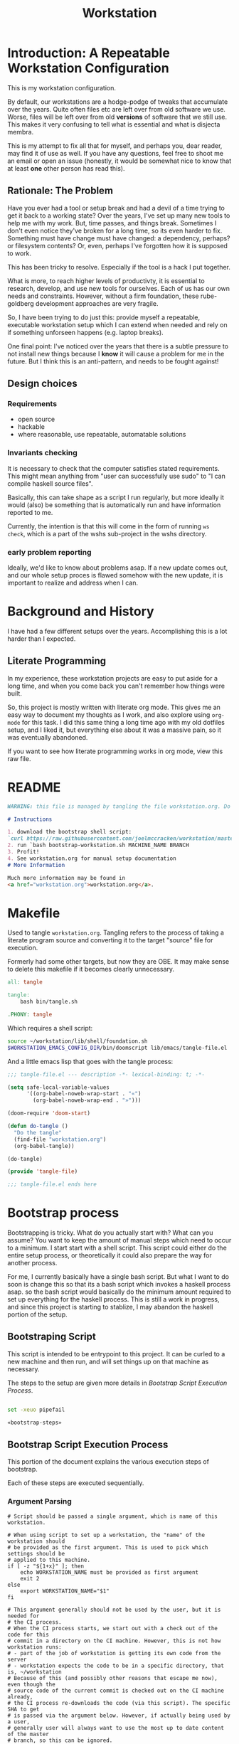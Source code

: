 #+PROPERTY: header-args :comments both :noweb yes
#+OPTIONS: ^:nil ;; let an underscore be an underscore, disable sub-superscripting
#+OPTIONS: timestamp:nil
#+TITLE: Workstation
* Introduction: A Repeatable Workstation Configuration
This is my workstation configuration.

By default, our workstations are a hodge-podge of tweaks that accumulate
over the years. Quite often files etc are left over from old software we use.
Worse, files will be left over from old *versions* of software that we still
use. This makes it very confusing to tell what is essential and what is disjecta
membra.

This is my attempt to fix all that for myself, and perhaps you, dear reader, may
find it of use as well. If you have any questions, feel free to shoot me an
email or open an issue (honestly, it would be somewhat nice to know that at
least *one* other person has read this).
** Rationale: The Problem
Have you ever had a tool or setup break and had a devil of a time trying to get
it back to a working state? Over the years, I've set up many new tools to help
me with my work. But, time passes,
and things break. Sometimes I don't even notice they've broken for a long time,
so its even harder to fix. Something must have change must have changed: a
dependency, perhaps? or filesystem contents?
Or, even, perhaps I've forgotten how it is supposed to work.

This has been tricky to resolve. Especially if the tool is a hack I put
together.

What is more, to reach higher levels of productivty, it is essential to research,
develop, and use new tools for ourselves. Each of us has our own needs and
constraints. However, without a firm foundation, these rube-goldberg development
approaches are very fragile.

So, I have been trying to do just this: provide myself a repeatable, executable
workstation setup which I can extend when needed and rely on if something
unforseen happens (e.g. laptop breaks).

One final point: I've noticed over the years that there is a subtle pressure to
not install new things because I *know* it will cause a problem for me in the
future. But I think this is an anti-pattern, and needs to be fought against!
** Design choices
*** Requirements
- open source
- hackable
- where reasonable, use repeatable, automatable solutions
*** Invariants checking
It is necessary to check that the computer satisfies stated requirements.
This might mean anything from "user can successfully use sudo" to "I can compile
haskell source files".

Basically, this can take shape as a script I run regularly, but more ideally it
would (also) be something that is automatically run and have information
reported to me.

Currently, the intention is that this will come in the form of running ~ws
check~, which is a part of the wshs sub-project in the wshs directory.
*** early problem reporting
Ideally, we'd like to know about problems asap. If a new update comes out, and
our whole setup proces is flawed somehow with the new update, it is important to
realize and address when I can.
* Background and History
I have had a few different setups over the
years. Accomplishing this is a lot harder than I expected.
** Literate Programming
In my experience, these workstation projects are easy to put aside for a long
time, and when you come back you can't remember how things were built.

So, this project is mostly written with literate
org mode. This gives me an easy way to document my thoughts as I work, and also
explore using ~org-mode~ for this task. I did this same thing a long time ago
with my old dotfiles setup, and I liked it, but everything else about it was a
massive pain, so it was eventually abandoned.

If you want to see how literate programming works in org mode, view this raw file.
* README
#+begin_src md :tangle ./README.md  :noweb yes :comments none
WARNING: this file is managed by tangling the file workstation.org. Do not edit directly!

# Instructions

1. download the bootstrap shell script:
`curl https://raw.githubusercontent.com/joelmccracken/workstation/master/bin/bootstrap-workstation.sh > bootstrap-workstation.sh`
2. run `bash bootstrap-workstation.sh MACHINE_NAME BRANCH
3. Profit!
4. See workstation.org for manual setup documentation
# More Information

Much more information may be found in
<a href="workstation.org">workstation.org</a>.
#+end_src
* Makefile
Used to tangle ~workstation.org~. Tangling refers to the
process of taking a literate program source and converting it to the target
"source" file for execution.

Formerly had some other targets, but now they are OBE. It may make sense to
delete this makefile if it becomes clearly unnecessary.
#+begin_src makefile :tangle ./Makefile  :noweb yes
all: tangle

tangle:
	bash bin/tangle.sh

.PHONY: tangle
#+end_src

Which requires a shell script:

#+begin_src sh :shebang "#!/usr/bin/env bash" :tangle ./bin/tangle.sh
source ~/workstation/lib/shell/foundation.sh
$WORKSTATION_EMACS_CONFIG_DIR/bin/doomscript lib/emacs/tangle-file.el
#+end_src

And a little emacs lisp that goes with the tangle process:
#+begin_src emacs-lisp :tangle ./lib/emacs/tangle-file.el
;;; tangle-file.el --- description -*- lexical-binding: t; -*-

(setq safe-local-variable-values
      '((org-babel-noweb-wrap-start . "«")
        (org-babel-noweb-wrap-end . "»")))

(doom-require 'doom-start)

(defun do-tangle ()
  "Do the tangle"
  (find-file "workstation.org")
  (org-babel-tangle))

(do-tangle)

(provide 'tangle-file)

;;; tangle-file.el ends here
#+end_src
* Bootstrap process
Bootstrapping is tricky. What do you actually start with? What can you assume?
You want to keep the amount of manual steps which need to occur to a minimum.
I start start with a shell script.
This script could either do the entire setup process, or
theoretically it could also prepare the way for another process.

For me, I currently basically have a single bash script. But what I want to do
soon is change this so that its a bash script which invokes a haskell process asap.
so the bash script would basically do the minimum amount required to set up
everything for the haskell process. This is still a work in progress, and since
this project is starting to stablize, I may abandon the haskell portion of the
setup.
** Bootstraping Script
This script is intended to be entrypoint to this project. It can be curled to a
new machine and then run, and will set things up on that machine as necessary.

The steps to the setup are given more details in
[[*Bootstrap Script Execution Process][Bootstrap Script Execution Process]].
#+begin_src sh :shebang "#!/usr/bin/env bash" :tangle ./bootstrap-workstation.sh :noweb yes

set -xeuo pipefail

«bootstrap-steps»

#+end_src
** Bootstrap Script Execution Process
:PROPERTIES:
:header-args: :noweb-ref bootstrap-steps :comments noweb
:ID:       74975286-5772-4094-8077-052d7eb35f14
:END:
This portion of the document explains the various execution steps of bootstrap.

Each of these steps are executed sequentially.
*** Argument Parsing
#+begin_src shell
# Script should be passed a single argument, which is name of this workstation.

# When using script to set up a workstation, the "name" of the workstation should
# be provided as the first argument. This is used to pick which settings should be
# applied to this machine.
if [ -z "${1+x}" ]; then
    echo WORKSTATION_NAME must be provided as first argument
    exit 2
else
    export WORKSTATION_NAME="$1"
fi

# This argument generally should not be used by the user, but it is needed for
# the CI process.
# When the CI process starts, we start out with a check out of the code for this
# commit in a directory on the CI machine. However, this is not how workstation runs:
# - part of the job of workstation is getting its own code from the server
# - workstation expects the code to be in a specific directory, that is, ~/workstation
# Because of this (and possibly other reasons that escape me now), even though the
# source code of the current commit is checked out on the CI machine already,
# the CI process re-downloads the code (via this script). The specific SHA to get
# is passed via the argument below. However, if actually being used by a user,
# generally user will always want to use the most up to date content of the master
# branch, so this can be ignored.
# I think probably this sha should just be passed in as an environment variable
# instead of a CLI argument, as that seems a bit less confusing to me.
if [ -z "${2+x}" ]; then
    export WORKSTATION_BOOTSTRAP_COMMIT=origin/master
else
    export WORKSTATION_BOOTSTRAP_COMMIT="$2"
fi
#+end_src
*** Foundations
#+begin_src shell :noweb yes
«workstation_foundation»
#+end_src
*** Set Version Settings
#+begin_src shell :noweb yes
# These are the various versions of things that should be installed. Keeping them
# in one place like this make them easier to keep track of.
«workstation_setup_versions»
#+end_src
*** Helper and Component Functions
#+begin_src shell :noweb yes
# hereafter, we use many helper functions. Here they are defined up front,
# as some of them are used throughout the other code.

«is_mac_function»

«is_linux_function»

«info_function»

«polite_git_checkout_function»

«mv_dated_backup_function»

«is_git_repo_cloned_at_function»

«clone_repo_and_checkout_at_function»

«xcode_setup_function»

«is_brew_installed_function»

«homebrew_setup_function»

«update_apt_install_git_function»

«is_git_repo_cloned_at_function»

«clone_repo_and_checkout_at_function»

«install_doom_emacs_no_nix_function»

«install_system_nix_conf_function»

«restart_nix_deamon_function»

«ensure_nix_installed_function»

«nix_darwin_rebuild_flake_function»

«install_nix_darwin_function»

«initial_bitwarden_sync_function»
#+end_src
*** Log that bootstrap is starting
#+begin_src shell
info starting workstation bootstrap
#+end_src
*** macos only: ensure xcode, homebrew, and git are ready to go
#+begin_src shell :noweb yes
is_mac && {
    info ensuring xcode is installed
    xcode_setup
    info finished ensuring xcode is installed

    info ensuring brew is installed
    if ! is_brew_installed; then
        homebrew_setup
    fi
    info finished ensuring brew is installed

    info installing git
    brew install git
    info finished installing git

}
#+end_src
*** (ubuntu) linux only: update apt and install git
#+begin_src shell :noweb yes
is_linux && {
    info updating apt, installing git
    update_apt_install_git
    info finished updating apt, installing git
}
#+end_src
*** check out correct workstation commit
#+begin_src shell :noweb yes
is_git_repo_cloned_at $WORKSTATION_DIR $WORKSTATION_GIT_ORIGIN || {
    clone_repo_and_checkout_at $WORKSTATION_DIR $WORKSTATION_GIT_ORIGIN_PUB \
        $WORKSTATION_BOOTSTRAP_COMMIT $WORKSTATION_GIT_ORIGIN
}
#+end_src
*** check out the dotfiles repository
#+begin_src shell :noweb yes
# at this point, this is hardly necessary; however, the gitignore file is handy
# i may explore getting rid of this repo entirely and just having a fresh
# repo without any origin in ~
info ensuring dotfiles repo is checked out

DOTFILES_ORIGIN='git@github.com:joelmccracken/dotfiles.git'

is_git_repo_cloned_at ~ "$DOTFILES_ORIGIN" ||
    polite-git-checkout ~ 'https://github.com/joelmccracken/dotfiles.git' \
        "$DOTFILES_ORIGIN"

info finished ensuring dotfiles repo is checked out
#+end_src
*** set up host specific settings
#+begin_src shell :noweb yes
# each workstaion host I use has different settings needs.
# For example, my remote cloud hosted server has a different setup than
# my mac laptop, which has a different set up from my work computer.
# the way I have these settings specified is by having a directory in my home
# directory which has all of the needed files I would need for such differences.
# there are different directories for each host I maintain, but on a given host,
# one of those directories are symlinked into 'current' host, which other things
# can then refer to

export WORKSTATION_HOST_SETTINGS_SRC_DIR=$WORKSTATION_DIR/hosts/$WORKSTATION_NAME

info setting current host settings directory...
info workstation host settings directory: $WORKSTATION_HOST_SETTINGS_SRC_DIR

if [ -d $WORKSTATION_HOST_SETTINGS_SRC_DIR ]; then
    info setting current host directory to $WORKSTATION_HOST_SETTINGS_SRC_DIR;
    ln -s $WORKSTATION_HOST_SETTINGS_SRC_DIR $WORKSTATION_HOST_CURRENT_SETTINGS_DIR;
else
    echo ERROR $WORKSTATION_HOST_SETTINGS_SRC_DIR does not exist, must exit
    exit 5
fi
#+end_src

*** set up nix
#+begin_src shell :noweb yes

info ensuring nix is installed
ensure_nix_installed
info finished ensuring nix is installed

info setting up nix.conf
install_system_nix_conf

info restarting nix daemon
restart_nix_daemon
info nix daemon restarted

NIX_DAEMON_PATH='/nix/var/nix/profiles/default/etc/profile.d/nix-daemon.sh'
set +u
source "$NIX_DAEMON_PATH";
set -u

#+end_src
*** TODO this may be deletable?
#+begin_src shell :noweb yes

is_linux && {
    sudo ~/workstation/bin/enable-passwordless-sudo.sh
    sudo apt-get update
}
#+end_src
*** install nix darwin
#+begin_src shell :noweb yes

is_mac && {
    info installing darwin-nix
    install_nix_darwin
    info finished installing darwin-nix
}

#+end_src
*** install home manager
#+begin_src shell :noweb yes

«install_home_manager_function»
install_home_manager

«home_manager_flake_switch_function»
home_manager_flake_switch

set +u
# evaluating this with set -u will cause an unbound variable error
source $HOME/.nix-profile/etc/profile.d/hm-session-vars.sh
set -u

#+end_src
*** install doom emacs
Unfortunately, because of some problems that are highly detailed (which are too
much to get into here), the project nix-doom-emacs doesn't work for my purposes,
and so while emacs itself is installed via nix, doom does its own package
management.
#+begin_src shell :noweb yes

install_doom_emacs_no_nix

#+end_src
*** set up 'ws' workstation tool
#+begin_src shell :noweb yes

echo "building the 'ws' script"
cd  ~/workstation/wshs
nix build --no-link -L .#"wshs:exe:bww" .#"wshs:exe:ws"
echo "running the 'ws install' process"
$(nix path-info .#"wshs:exe:ws")/bin/ws install -m "$WORKSTATION_NAME";
echo "'ws install' process completed"

#+end_src
*** link dotfiles into place
#+begin_src shell :noweb yes

info linking dotfiles that should be symlinked
bash ~/workstation/lib/shell/setup/link-dotfiles.sh -f -c
info finished linking dotfiles

#+end_src
*** do some final linux specific installs, things that are not handled otherwise
TODO fix these, should move to home manager.

#+begin_src shell :noweb yes

# set +e
# echo "Running final installs (install)"
# if is_linux; then
#     echo "is linux, installing ripgrep, fdfind, etc via apt";
#     time sudo apt-get install ripgrep fd-find zsh make libtool libvterm-dev;
#     echo "done running final installs";
# else
#     echo "linux not detected, no final installs necessary";
# fi

#+end_src
*** set up workstation secrets
#+begin_src shell :noweb yes

initial_bitwarden_sync

#+end_src
*** output final manual setup notes
#+begin_src shell :noweb yes

cat <<-EOF
Success! However, there are some remaining manual set up steps required.
«manual-setup-instructions»
EOF
#+end_src
** Bootstrapping Components
There are many components
Many of these snippets are also provided as separate scripts in the workstation
repository. It is handy to have these quickly available if I am debugging a
problem; the alternative, frequently, is to reconstruct these things ad-hoc.

For that matter, thinking about extracting things from the giant install file
into pieces is helpful.
*** Helper Functions
**** is_mac
Detects if is running on a mac.

#+NAME: is_mac_function
#+begin_src sh
function is_mac() {
    [[ "$(uname)" == 'Darwin' ]]
}
#+end_src
**** is_linux
Detects if running on linux
#+NAME: is_linux_function
#+begin_src sh
function is_linux() {
    [[ "$(uname)" == 'Linux' ]]
}
#+end_src
**** info
A simple function for logging.
#+NAME: info_function
#+begin_src sh
function info() {
    echo "INFO ========= $(date) $@"
}
#+end_src
**** mv_dated_backup
#+name: mv_dated_backup_function
#+begin_src shell
function mv_dated_backup() {
    local THEDIR="$1"
    if test -e "$THEDIR"; then
        mv "$THEDIR" "${THEDIR}-$(date +"%s")"
    fi
}
#+end_src
**** is_git_repo_cloned_at
Utility function to see if a git repo is checked out
Use the origin url as an approximate way to check if its checked out
#+name: is_git_repo_cloned_at_function
#+begin_src shell
function is_git_repo_cloned_at(){
    cd $1 && [[ "$(git remote get-url origin)" == "$2" ]]
}
#+end_src
**** clone_repo_and_checkout_at
#+name: clone_repo_and_checkout_at_function
#+begin_src shell
function clone_repo_and_checkout_at() {
    mv_dated_backup $1
    info cloning repo into $1
    git clone $2 $1
    cd $1
    info checking out commit $3
    git checkout $3
    info setting origin
    git remote set-url origin $4
}
#+end_src
*** Versions
The versions of various things that are installed as part of the bootstrapping
process. Sometimes I need to update these, having them contained in one spot is
helpful.
#+name: workstation_setup_versions
#+begin_src sh :tangle ./lib/shell/setup/workstation_setup_versions.sh :noweb yes
export WORKSTATION_NIX_PM_VERSION=nix-2.11.1
export WORKSTATION_NIX_DARWIN_VERSION=f6648ca0698d1611d7eadfa72b122252b833f86c
export WORKSTATION_HOME_MANAGER_VERSION=0f4e5b4999fd6a42ece5da8a3a2439a50e48e486
#+end_src
*** setting up xcode (macos)
#+name: xcode_setup_function
#+begin_src shell
function xcode_setup() {
    # this will accept the license that xcode requires from the command line
    # and also install xcode if required.
    sudo bash -c '(xcodebuild -license accept; xcode-select --install) || exit 0'
}
#+end_src
External Script:
#+begin_src sh :tangle ./lib/shell/setup/xcode_setup.sh :shebang "#!/usr/bin/env bash" :noweb yes
«xcode_setup_function»
xcode_setup
#+end_src
*** check if brew is installed (macos)
#+name: is_brew_installed_function
#+begin_src shell
function is_brew_installed() {
    which brew > /dev/null
}
#+end_src
External Script:
#+begin_src sh :tangle ./lib/shell/setup/is_brew_installed.sh :shebang "#!/usr/bin/env bash" :noweb yes
«is_brew_installed_function»
is_brew_installed
#+end_src
*** set up homebrew (macos)
#+name: homebrew_setup_function
#+begin_src shell
function homebrew_setup() {
    /bin/bash -c "$(curl -fsSL https://raw.githubusercontent.com/Homebrew/install/HEAD/install.sh)"
}
#+end_src
External Script:
#+begin_src sh :tangle ./lib/shell/setup/homebrew_setup.sh :shebang "#!/usr/bin/env bash" :noweb yes
«homebrew_setup_function»
homebrew_setup
#+end_src

*** update apt and install git
#+name: update_apt_install_git_function
#+begin_src shell :noweb yes
function update_apt_install_git() {
    sudo bash -c 'apt-get update && apt-get install git'
}
#+end_src
External Script:
#+begin_src sh :tangle ./lib/shell/setup/update_apt_install_git.sh :shebang "#!/usr/bin/env bash" :noweb yes
«update_apt_install_git_function»
update_apt_install_git
#+end_src
*** install nix configuration file
I wish I could do this with a nix-like thing, but sadly, there are several
complications.
- for MacOS, this is nix-darwin.
- for Ubuntu, there is nothing that can do it.
- There _is_ a way to do something similar with home manager, but it sets the
  _user_ nix settings, _not_ the system settings. This is not overly surprising,
  but it does mean that it can't be the sole solution for setting
  configurations, if you need to set up caches/substituters.
  At the very least, I would need some *other* way besides home manager to
  sepecify that my user is a trusted user. But, then, there becomes a question
  of bootstrapping (nix settings needed before home manager ever runs), so I
  think its overall easier to just hack a thing with bash.
#+name: install_system_nix_conf_function
#+begin_src shell :noweb yes

function emit_nix_conf_content () {
    cat - <<-EOF
# Generated at $(date)
trusted-public-keys = cache.nixos.org-1:6NCHdD59X431o0gWypbMrAURkbJ16ZPMQFGspcDShjY= hydra.iohk.io:f/Ea+s+dFdN+3Y/G+FDgSq+a5NEWhJGzdjvKNGv0/EQ=
substituters = https://cache.nixos.org https://cache.iog.io
experimental-features = nix-command flakes
trusted-users = root $(whoami) runner
build-users-group = nixbld
# END OF /etc/nix/nix.conf
EOF
}

function install_system_nix_conf() {
  emit_nix_conf_content | \
      sudo bash -c 'mkdir -p /etc/nix; cat > /etc/nix/nix.conf'
}
#+end_src
External Script:
#+begin_src sh :tangle ./lib/shell/setup/install_system_nix_conf.sh :shebang "#!/usr/bin/env bash" :noweb yes
«install_system_nix_conf_function»
install_system_nix_conf
#+end_src
*** restart nix daemons
Sometimes we need to restart the nix daemons, e.g. after editing the nix config
file.
#+name: restart_nix_deamon_function
#+begin_src shell :noweb yes
function restart_nix_daemon_linux() {
    sudo systemctl restart nix-daemon.service;
}

function restart_nix_daemon_mac() {
    set +e
    sudo launchctl unload /Library/LaunchDaemons/org.nixos.nix-daemon.plist
    sudo launchctl load /Library/LaunchDaemons/org.nixos.nix-daemon.plist
    set -e
}

function restart_nix_daemon () {
    if is_mac; then  restart_nix_daemon_mac; fi
    if is_linux; then restart_nix_daemon_linux; fi
}
#+end_src

External Script:
#+begin_src sh :tangle ./lib/shell/setup/restart_nix_deamon.sh :shebang "#!/usr/bin/env bash" :noweb yes
source ~/workstation/lib/shell/funcs.sh
«restart_nix_deamon_function»
restart_nix_daemon
#+end_src
*** Install Nix
#+name: ensure_nix_installed_function
#+begin_src shell :noweb yes
function ensure_nix_installed () {
    if which nix > /dev/null; then
        info "nix exists in path, not installing"
    else
        info "nix not in path, installing"
        sh <(curl -L https://releases.nixos.org/nix/$WORKSTATION_NIX_PM_VERSION/install) --daemon;
    fi
}
#+end_src

External Script:
#+begin_src sh :tangle ./lib/shell/setup/ensure_nix_installed.sh :shebang "#!/usr/bin/env bash" :noweb yes
source ~/workstation/lib/shell/setup/workstation_setup_versions.sh
source ~/workstation/lib/shell/funcs.sh

«ensure_nix_installed_function»
ensure_nix_installed
#+end_src
*** Install doom emacs without nix
#+name: install_doom_emacs_no_nix_function
#+begin_src shell
function install_doom_emacs_no_nix() {
    {
        cd $WORKSTATION_EMACS_CONFIG_DIR
        [[ "$(git remote get-url origin)" == 'https://github.com/hlissner/doom-emacs' ]]
    } || {
        mv_dated_backup $WORKSTATION_EMACS_CONFIG_DIR
        time git clone --depth 1 https://github.com/doomemacs/doomemacs $WORKSTATION_EMACS_CONFIG_DIR/
        # alternative: use this if encounter problems
        # ~/.emacs.d/bin/doom -y install;
        # time timeout 45m bash -c 'yes | ~/.emacs.d/bin/doom install' || exit 0
        # time bash -c 'yes | ~/.emacs.d/bin/doom install' || exit 0
        time timeout 60m bash -c "yes | $WORKSTATION_EMACS_CONFIG_DIR/bin/doom install" || exit 0
        $WORKSTATION_EMACS_CONFIG_DIR/bin/doom sync
        echo FINISHED INSTALLING DOOM;
    }
}
#+end_src

#+begin_src sh :tangle ./lib/shell/setup/install_doom_emacs_no_nix.sh :shebang "#!/usr/bin/env bash" :noweb yes
source ~/workstation/lib/shell/foundation.sh

«install_doom_emacs_no_nix_function»
install_doom_emacs_no_nix
#+end_src

*** Install nix-darwin
#+name: install_nix_darwin_function
#+begin_src shell

function install_nix_darwin() {
    cd $WORKSTATION_DIR
    nix-build https://github.com/LnL7/nix-darwin/archive/${WORKSTATION_NIX_DARWIN_VERSION}.tar.gz -A installer
    ./result/bin/darwin-installer

    nix_darwin_rebuild_flake
}

#+end_src

#+begin_src sh :tangle ./lib/shell/setup/install_nix_darwin.sh :shebang "#!/usr/bin/env bash" :noweb yes

source ~/workstation/lib/shell/foundation.sh
source ~/workstation/lib/shell/setup/workstation_setup_verions.sh

«nix_darwin_rebuild_flake_function»
«install_nix_darwin_function»
install_nix_darwin

#+end_src
*** Install home manager
#+name: install_home_manager_function
#+begin_src shell

function install_home_manager() {
    export HOME_MANAGER_BACKUP_EXT=old

    nix run home-manager/$WORKSTATION_HOME_MANAGER_VERSION -- init ~/workstation
}

#+end_src

#+begin_src sh :tangle ./lib/shell/setup/install_home_manager.sh :shebang "#!/usr/bin/env bash" :noweb yes

«install_home_manager_function»
install_home_manager

#+end_src

*** Initial Bitwarden Sync

#+name: initial_bitwarden_sync_function
#+begin_src shell
# The initial BitWarden Sync process. Requires wshs/bww executable to
# be built and available. This could all be more robust
# extracting it is theoretically useful as it provides a mechanism for
# resetting the secrets.
# Likely this should be broken down into separate functions that can be reused.
function initial_bitwarden_sync() {
    # why is bash so cryptic
    if [ ! -z "${BW_CLIENTID+x}" ] && \
       [ ! -z "${BW_CLIENTSECRET+x}" ] && \
       [ ! -z "${WS_BW_MASTER_PASS+x}" ]; then
        info variables requried to run bww force-sync are set, running
        if [ ! -d ~/secrets ]; then
            mkdir ~/secrets;
        fi
        # overwriting anything that was previously in the file
        echo "${WS_BW_MASTER_PASS}" > ~/secrets/bw_pass
        bw login --apikey
        bw_unlock
        bw sync
        $(nix path-info .#"wshs:exe:bww")/bin/bww force-sync
    else
        info variables required to run bww force sync are MISSING, skipping
    fi
}

#+end_src

#+begin_src sh :tangle ./lib/shell/setup/initial_bitwarden_sync.sh :shebang "#!/usr/bin/env bash" :noweb yes

«initial_bitwarden_sync_function»
initial_bitwarden_sync

#+end_src
*** Linking dotfiles
#+begin_src sh :tangle ./lib/shell/setup/link-dotfiles.sh :shebang "#!/usr/bin/env bash" :noweb yes
source ~/workstation/lib/shell/funcs.sh

export FORCE=false;
export VERBOSE=false;
export CHECK=false;

function error() {
    printf "$@" >&2
    exit 1
}

function handle_force() {
    if [ "$FORCE" = "true" ]; then
        mv_dated_backup "$1"
    fi
}

function verbose() {
    if [ "$VERBOSE" = "true" ]; then
        echo "$@"
    fi
}

function check () {
    if [ "$CHECK" = "true" ] || [ "$VERBOSE" = "true" ]; then
        echo "$@"
    fi
}


function ln_helper() {
    dest=~/$2$1
    src=~/workstation/dotfiles/$1
    curr=$(readlink -f "$dest")

    if [ -L "$dest" ] && [ "$curr" = "$src" ]; then
        check "OK: $dest already points to $src"
    else
        check "NOT OK: $dest does not point to $src"
        if [ "$CHECK" = "true" ] && ! [ "$FORCE" = "true" ]; then
            exit 11
        fi

        handle_force $dest
        ln -s "$src" "$dest"
    fi
}

function ln_dotfile() {
    ln_helper $1 "."
}

function ln_norm() {
    ln_helper $1 ""
}

function ln_dotfile_n() {
    src=~/workstation/dotfiles/$1
    dest=~/.$1
    destdir=$(dirname dest)

    if [ ! -d $destdir ]; then
        mkdir -p $destdir
    fi

    ln_helper $1 "."
}

while (( $# > 0 )); do
    opt="$1"
    shift

    case $opt in
        -f)
            FORCE=true
            ;;
        -v)
            VERBOSE=true
            ;;
        -c)
            CHECK=true
            ;;
        *)
            error "%s: error, unknown option '%s'" "$0" "$opt"
            exit 1
            ;;
    esac
done

ln_dotfile bashrc
ln_dotfile ghci
ln_dotfile gitconfig
ln_dotfile hammerspoon
ln_dotfile nix-channels
ln_dotfile npmrc
ln_dotfile reddup.yml
ln_dotfile zshrc
ln_dotfile zshrc.aeglos.sh
ln_dotfile doom.d

ln_norm Brewfile
ln_norm Brewfile.lock.json
ln_norm bitbar

ln_dotfile_n config/git

#+end_src

* Nix components
** Home Manager
I use home manager as the primary method for installing and configuring software
*** flake-world equivalent to home-manager 'switch'
The pre-flake way of using home manager had a ~home-manager switch~ command
which would build and then activate the next home manager generation. This is
the flake "equivalent". Having it as a shell command makes it easier to run.

Also, this script obviously requires the ~WORKSTATION_NAME~ environment variable
to be set, which provides the 'identity' of the current machine -- not all
machines have the same home manager configurations.
#+begin_src sh :shebang "#!/usr/bin/env bash" :tangle ./bin/home-manager-flake-switch.sh :noweb yes
set -u # error in case WORKSTATION_NAME is not set
«home_manager_flake_switch_function»
home_manager_flake_switch
#+end_src
#+NAME: home_manager_flake_switch_function
#+begin_src shell
function home_manager_flake_switch() {
    nix build --no-link ~/workstation/#homeConfigurations.${WORKSTATION_NAME}.$(whoami).activationPackage --show-trace
    "$(nix path-info ~/workstation/#homeConfigurations.${WORKSTATION_NAME}.$(whoami).activationPackage)"/activate --show-trace
}
#+end_src
** Nix darwin
I actually don't use this for much of anything now, but I do know that since
home manager can't manage daemons on macos, I want to keep nix darwin around so
that I can use it for that. I had used this for setting up nix.conf, but I
decided to just unify how it was done since I have to do it another way anyway
for non-darwin machines.

Also, this script obviously requires the ~WORKSTATION_NAME~ environment variable
to be set, which provides the 'identity' of the current machine -- not all
machines have the same home manager configurations. This environment variable is
set by other mechanisms withing the workstation system.
*** command to have darwin build and switch to next generation
#+begin_src sh :shebang "#!/usr/bin/env bash" :tangle ./bin/nix-darwin-rebuild-flake.sh  :noweb yes
set -u # error in case WORKSTATION_NAME is not set
«nix_darwin_rebuild_flake_function»
nix_darwin_rebuild_flake_function
#+end_src

#+name: nix_darwin_rebuild_flake_function
#+begin_src sh
function nix_darwin_rebuild_flake() {
    nix build --extra-experimental-features "nix-command flakes" \
        ~/workstation\#darwinConfigurations.${WORKSTATION_NAME}.system
    ./result/sw/bin/darwin-rebuild switch --flake ~/workstation#${WORKSTATION_NAME}

    rm -rf ./result
}
#+end_src
* Post-bootstrap setup
* Manual installation and setup
#+NAME: manual-setup-instructions
#+begin_src org
There are unfortunately a number of things need to install and set up
manually:
- lastpass firefox extension
- vimium-ff etension
- dropbox
- icloud
- slack
- spotify
- install haskell language server in ~/bin (or somwewhere else?) for hls

These are the settings I use for slack:
- accessibility then at bottom changbe up arrow to move focus to last message
- advanced
  - when in markdown block backticks, enter should do a newline
  - format messages with markup

mac settings
- enable screen sharing, _not_ remote management
- enable remote login
- configure hammerspoon
  - open it
  - enable accessability settings
  - launch at login
#+end_src

* System update process
this is still incomplete, but some things I think
- fetch ~/worksation and ~, if can clealy rebase, do so
- run any other kind of "sync"
- on macos, run darwin-rebuild
- run home-manager switch
- run bww sync
* System "check"
I need to have a process to check that system is OK.
* Utilities
** Passwordless sudo
Occasionally, sudo is extremely annoying. Having to type "sudo" in the middle of a nix-darwin rebuild really interrupts the flow. So here are a couple of scripts
to toggle passwordless sudo.
#+begin_src sh :tangle ./bin/enable-passwordless-sudo.sh :shebang "#!/usr/bin/env bash"
set -eo pipefail

if [[ -z "$SUDO_USER" ]]; then
    echo ERROR: run as sudo
    exit 1
fi

TEMPFILE=$(mktemp)

cat > $TEMPFILE <<EOF
$SUDO_USER  ALL=(ALL) NOPASSWD: ALL
EOF

visudo -c $TEMPFILE

mv $TEMPFILE /etc/sudoers.d/me-passwordless-sudo
#+end_src

#+begin_src sh :tangle ./bin/disable-passwordless-sudo.sh :shebang "#!/usr/bin/env bash"
set -euo pipefail

rm /etc/sudoers.d/me-passwordless-sudo
#+end_src

** Foundation settings
This is the kind of thing that sets up the "foundation" for everything else.
#+name: workstation_foundation
#+begin_src sh :tangle ./lib/shell/foundation.sh :noweb yes

export WORKSTATION_DIR="$HOME/workstation"
export WORKSTATION_EMACS_CONFIG_DIR=~/.config/emacs
export WORKSTATION_GIT_ORIGIN='git@github.com:joelmccracken/workstation.git'
export WORKSTATION_GIT_ORIGIN_PUB='https://github.com/joelmccracken/workstation.git'
export WORKSTATION_HOST_CURRENT_SETTINGS_DIR=$WORKSTATION_DIR/hosts/current

sourceIfExists () {
    if [ -f "$1" ]; then
        source "$1"
    fi
}

if [ -z "${WORKSTATION_NAME+x}" ] ; then
    sourceIfExists "$WORKSTATION_HOST_CURRENT_SETTINGS_DIR/settings.sh"
fi


if [ -z "${WORKSTATION_NAME+x}" ] ; then
    echo WARNING: no environment variable WORKSTATION_NAME provided.
    echo This variable should be exported by a script at:
    echo $WORKSTATION_DIR/hosts/current/settings.sh
    echo see workstation.org for more information
    echo TODO provide reference to exact location
else
    export WORKSTATION_HOST_SETTINGS_SRC_DIR=$WORKSTATION_DIR/hosts/$WORKSTATION_NAME
fi
#+end_src

** library of shell functions
This single file contains many of the general-purpose functions that I use in
numerous scripts etc.
#+begin_src sh :tangle ./lib/shell/funcs.sh :shebang "#!/usr/bin/env bash" :noweb yes

«is_mac_function»

«is_linux_function»

«info_function»

«bw_unlock_function»

«polite_git_checkout_function»

«mv_dated_backup_function»

«is_git_repo_cloned_at_function»

«clone_repo_and_checkout_at_function»
#+end_src
** Polite git checkout
This script provides a way to check out a repository in a directory without
clobbering the existing contents of the directory. This is useful in case the
directory might have contents that you wish to save, and you think it might be
handy to be able to i.e. ~git diff~ the contents against what git knows about
in the repository, once all of the trivial differences have been resolved (i.e.
files missing are put into place).

I used to use this for setting up dotfiles, however, I've changed the approach,
but I still think this script is handy and want to hang on to it.
#+begin_src sh :tangle ./bin/polite-git-checkout.sh :shebang "#!/usr/bin/env bash" :noweb yes
«polite_git_checkout_function»
polite-git-checkout $1 $2
#+end_src
#+name: polite_git_checkout_function
#+begin_src sh
function polite-git-checkout () {
    DIR=$1
    REPO=$2
    ORIGIN=$3

    cd $DIR
    git init
    git remote add origin $REPO
    git fetch

    # wont work (it will have already been deleted from the index)
    git reset --mixed origin/master
    # This formulation of the checkout command seems to work most reliably
    git status -s | grep -E '^ D' | sed -E 's/^ D //' | xargs -n 1 -- git checkout
    # fixing; used public to start, but want to be able to push
    git remote set-url origin $ORIGIN
}
#+end_src
* Bitwarden and personal secrets
I have a script to set up and download various "private" information.
for various reasons I've decided to try bitwarden for this, but
out of the box bitwarden doesn't really do what I need it to.

This restores SSH keys to my local computer.
These can't be in git, and really they are essential for any meaningfully
complete workstation setup.
** bw_unlock bash function
The ~bw_unlock~ function sets the ~BW_SESSION~ environment variable in the
current shell process, which is required in order to query the bitwarden
password database.
#+NAME: bw_unlock_function
#+begin_src sh
# unlocks bitwarden, so that the `bw` program can access the bitwarden database.
bw_unlock () {
    # authtenticates bitwarden for this shell session only
    export BW_SESSION=`bw unlock --passwordfile ~/secrets/bw_pass --raw`;
}
#+end_src
* Machine profiles
*** glamdring/
*** anduril/
*** aeglos/
*** ci/
* Testing
** test.sh
At this point in time, this test actually checks very little, but what it DOES check
is things that indicate that everything went right. Specifically, checking the doom version means
emacs, doom, and the whole doom setup process worked out.

I plan to move this to a Haskell project at some point, probably do it with hspec instead.
Or maybe that bats testing library. We'll see.
#+begin_src sh :tangle ./test/test.sh :shebang "#!/usr/bin/env bash" :noweb yes
set -euox pipefail

set +u
# evaluating this with set -u will cause an unbound variable error
source $HOME/.nix-profile/etc/profile.d/hm-session-vars.sh
set -u

source ~/workstation/lib/shell/foundation.sh

function find_emacs_init() {
  init_file="";
  for x in "$WORKSTATION_EMACS_CONFIG_DIR/early-init.el" "$WORKSTATION_EMACS_CONFIG_DIR/init.el"; do
    if [[ -f "$x" ]]; then
      init_file="$x"
      break;
    fi;
  done;
  if [[ "$init_file" = "" ]]; then
    echo "Error: Could not find emacs init file" 1>&2
    exit 43
  else
    echo "$init_file"
  fi
}

emacs_init="$(find_emacs_init)"


function assert_input() {
  local label=$1
  local expected=$2
  local actual
  read actual

  if [[ "$expected" == "$actual" ]]; then
    echo "$label is correct"
  else
    echo "$label is not correct, found '$actual', expected '$expected'"
    exit 1
  fi
}

echo "RUNNING TESTS"

EMACS_PATH=~/.nix-profile/bin/emacs
# emacs
if [ -x "$EMACS_PATH" ]; then
    echo found emacs
else
    echo EMACS NOT FOUND
    exit 1
fi

$EMACS_PATH -Q --batch --eval '(progn (princ emacs-version) (terpri))' | {
  read actual
  if [[ "$actual" == "27.1" || "$actual" == "27.2" || "$actual" == "28.1" || "$actual" == "28.2" ]]; then
    echo "emacs version is correct"
  else
    echo "emacs version is not correct, found '$actual', expected 27.1, 27.2, 28.1, or 28.2"
    exit 1
  fi
}

$EMACS_PATH -l "$emacs_init" --batch --eval '(progn (princ doom-version) (terpri))' | {
  read actual;
  if [[ "$actual" == "21.12.0-alpha" || "$actual" == "3.0.0-dev" || "$actual" == "3.0.0-pre" ]]; then
    echo "doom version is correct"
  else
    echo "doom version is not correct, found '$actual', expected 21.12.0-alpha, 3.0.0-dev, or 3.0.0-pre"
    exit 1
  fi
}

if $EMACS_PATH -l "$emacs_init" --batch --eval "(progn (require 'vterm-module nil t))"; then
  echo "emacs is able to load vterm-module, so vterm-module is compiled and ready to go";
else
  echo "error: emacs was not able to load vterm-module";
  exit 1
fi

if [ -f ~/secrets/test_secret ]; then
    echo "test secret file sucessfully synced"
    cat ~/secrets/test_secret
else
    echo "error: test secret file was missing"
fi

echo "TESTS COMPLETE"
#+end_src
** Github Actions CI
Importantly, github CI support macos environments.

Daily build to ensure that potential problems get caught (NB: I have had issues
where a working setup no longer worked due to bit rot, which would have been
caught with a regular build like this).

I am running up close to maximum execution time, so very likely I will need to
refactor/come up with some other way to do this.
#+begin_src yaml :tangle ./.github/workflows/test.yml :noweb yes
name: CI

on:
  push:
  schedule:
  - cron: '0 0 * * *'  # every day at midnight

jobs:
  build:
    strategy:
      matrix:
        os:
        # - macos-10.15
        - macos-latest
        - ubuntu-latest
    runs-on: ${{ matrix.os }}
    steps:
    - uses: actions/checkout@v3

    - name: Run a one-line script
      env:
        BW_CLIENTID: ${{ secrets.BW_CLIENTID }}
        BW_CLIENTSECRET: ${{ secrets.BW_CLIENTSECRET }}
        WS_BW_MASTER_PASS: ${{ secrets.WS_BW_MASTER_PASS }}
      run: ./test/ci.sh
#+end_src
** The environment setup script
To run CI, we have a script which, thankfully, basically mirrors the install instructions.

Importantly, this does a LOT of things, such as install nix, home-manager, etc, and eventually runs
the test script.
#+begin_src sh :tangle ./test/ci.sh :shebang "#!/usr/bin/env bash" :noweb yes

set -xeuo pipefail

# env # are there environment variables where I can get the commit sha?

cd ~

if [ "$GITHUB_SHA" == "" ]; then
    WORKSTATION_BOOTSTRAP_COMMIT=master
else
    WORKSTATION_BOOTSTRAP_COMMIT="$GITHUB_SHA"
fi

curl https://raw.githubusercontent.com/joelmccracken/workstation/$WORKSTATION_BOOTSTRAP_COMMIT/bootstrap-workstation.sh > bootstrap-workstation.sh

echo BEGINNING INITIAL INSTALL

# disable native compilation, too slow for CI
export DOOM_DISABLE_NATIVE_COMPILE=true

if [ "$RUNNER_OS" == "macOS" ]; then
    bash bootstrap-workstation.sh ci-macos $WORKSTATION_BOOTSTRAP_COMMIT
else
    bash bootstrap-workstation.sh ci-ubuntu $WORKSTATION_BOOTSTRAP_COMMIT
fi

echo INSTALL PROCESS COMPLETE, TESTING

bash ~/workstation/test/test.sh
#+end_src
* TODO tasks
- [ ] there are lots of weird little things that have accumulated in
  bootstrap-workstation.sh; try to clean some of them up
  - many things in bootstrap-workstation.sh should also become helper scripts in bin
    - mv_dated_backup
    - install git (mac and linux)? homebrew? nix?
    - restart nix daemon, linux/macos
    - build_wshs
    - ws (an executable to run the currently built wshs), bww
  - for various installations, document the interesting parts of each
    and have subsections of the workstation config
- [ ] change setting of WORKSTATION_BOOTSTRAP_COMMIT to use env var
  its awkward having it be a cli arg, I feel the need to explain
  when we need to use it
- [ ] better document all of the workstation names that are available
- [ ] create mechanism to run for updating workstations
  - download updates to master branch of dotfiles and workstation
  - run nix stuffs when appropriate
  - maybe do bww sync?
- [ ] move various code not in workstation.org into this file
  - machine settings for each machine in workstation/hosts
  - bww
  - the ws code
  - various code in lib
- [ ] finish filling in the numerous incomplete sections of prose in this document
- [ ] devise method to prevent committing manually-edited target files
  - git pre-commit-hook?
  - github action CI that runs tangle, checks for differences
- [ ] rebuild my personal laptop once all of this is stable
- [ ] port test/test.sh into wshs/haskell
- [ ] laptop-state-checking script/features
  - ensure secrets/bw_pass exists
  - ensure other secrets are there
    - check that no new secrets need to be synced
      - if any secrets have changed, list the changes
  - check if can access/ssh/etc into some other machines
  - check for updates on workstation origin
  - checks for nix (~nix store verify --all~ and ~nix-doctor~)
  - check for brew updates/state and presence of brew executable
    - brew doctor?
  - check reddup state
  - check for various execuables I care about
    - (e.g. each thing specifially installed)
    - haskell language server versions
  - check for any changes/differences in ~/
- [ ] setup hammerspoon, and especially spacehammer
- [ ] rebuild belthronding/my cloud machine
  - (has had lots of manual hacking)
- [ ] build nixos sever on gandi
- [ ] document various components of bww sync
  - how it works
  - how to use it
- [ ] get rid of rming results when darwin-rebuild script finishes (use path
  technique from home manager script)
- [ ] move host settings into this file
** quick planning for server config needs
(in rough order need to complete, to get to server-config phase of project)
goal is to get ready to provision/set up nixos cloud machines
1. [ ] use bww to sync/restore secrets on workstations
2. [ ] create a new host for nixos server
3. [ ] create script to sync updates from changes to workstation and dotfiles
   - does something like https://nixos.wiki/wiki/NixOps help?
4. [ ] figure out way to run update script on hosts that need it.
5. [ ] experiement with https://docs.hercules-ci.com/arion/ for running
   nextcloud (most urgent cloud service I want to use)
6. [ ] set up "intelligent" s3 bucket for
* COMMENT Local Variables
These are set like this so that the noweb characters don't conflict with shell
HEREDOC syntax, breaking syntax highlighting/indentation etc.
# Local Variables:
# org-babel-noweb-wrap-start: "«"
# org-babel-noweb-wrap-end: "»"
# End:
